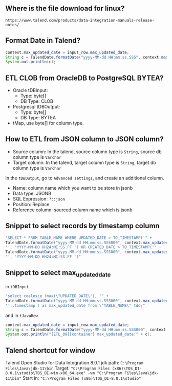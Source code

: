 ** Where is the file download for linux?
#+BEGIN_SRC text
https://www.talend.com/products/data-integration-manuals-release-notes/
#+END_SRC

** Format Date in Talend?
#+BEGIN_SRC java
context.max_updated_date = input_row.max_updated_date;
String c = TalendDate.formatDate("yyyy-MM-dd HH:mm:ss.SSS", context.max_updated_date);
System.out.println(c);
#+END_SRC

** ETL CLOB from OracleDB to PostgreSQL BYTEA?
- Oracle tDBInput:
  - Type: byte[]
  - DB Type: CLOB

- Postgresql tDBOutput:
  - Type: byte[]
  - DB Type: BYTEA

- tMap, use byte[] for column type.

#+CAPTION: tMap between tDBInput(Oracle) and tOutput(PostgreSQL)
#+NAME:   fig:001.png
#+ATTR_ORG: :width 1000
[[./images/talend/001.png]]


** How to ETL from JSON column to JSON column?
- Source column: In the talend, source column type is ~String~, source db column type is ~Varchar~
- Target column: In the talend, target column type is ~String~, target db column type is ~Varchar~

In the ~tDBOutput~, go to ~Advanced settings~, and create an additional column.

- Name: column name which you want to be store in jsonb
- Data type: JSONB
- SQL Expression: ~?::json~
- Position: Replace
- Reference column: sourced column name which is jsonb

#+ATTR_ORG: :width 1000
[[./images/talend/002.png]]

** Snippet to select records by timestamp column
#+BEGIN_SRC java
"SELECT * FROM TABLE_NAME WHERE UPDATED_DATE > TO_TIMESTAMP('" +
TalendDate.formatDate("yyyy-MM-dd HH:mm:ss.SSS000", context.max_updated_date) +
"', 'YYYY-MM-DD HH24:MI:SS.FF ') OR CREATED_DATE > TO_TIMESTAMP('" +
TalendDate.formatDate("yyyy-MM-dd HH:mm:ss.SSS000", context.max_updated_date) +
"', 'YYYY-MM-DD HH24:MI:SS.FF ')"
#+END_SRC

** Snippet to select max_updated_date
in ~tDBInput~
#+BEGIN_SRC java
"select coalesce (max(\"UPDATED_DATE\"), '" +
TalendDate.formatDate("yyyy-MM-dd HH:mm:ss.SSS000", context.max_updated_date) +
"'::timestamp ) as max_updated_date from \"TABLE_NAME\" tdd;"
#+END_SRC

and in ~tJavaRow~
#+BEGIN_SRC java
context.max_updated_date = input_row.max_updated_date;
String c = TalendDate.formatDate("yyyy-MM-dd HH:mm:ss.SSS000", context.max_updated_date);
System.out.println("[ETL_09][container] max_updated_date:" + c);
#+END_SRC

** Talend shortcut for window
Talend Open Studio for Data Integration 8.0.1
jdk path: ~C:\Program Files\Java\jdk-11\bin~
Target: ~"C:\Program Files (x86)\TOS_DI-8.0.1\studio\TOS_DI-win-x86_64.exe" -vm "C:\Program Files\Java\jdk-11\bin"~
Start in:  ~"C:\Program Files (x86)\TOS_DI-8.0.1\studio"~

